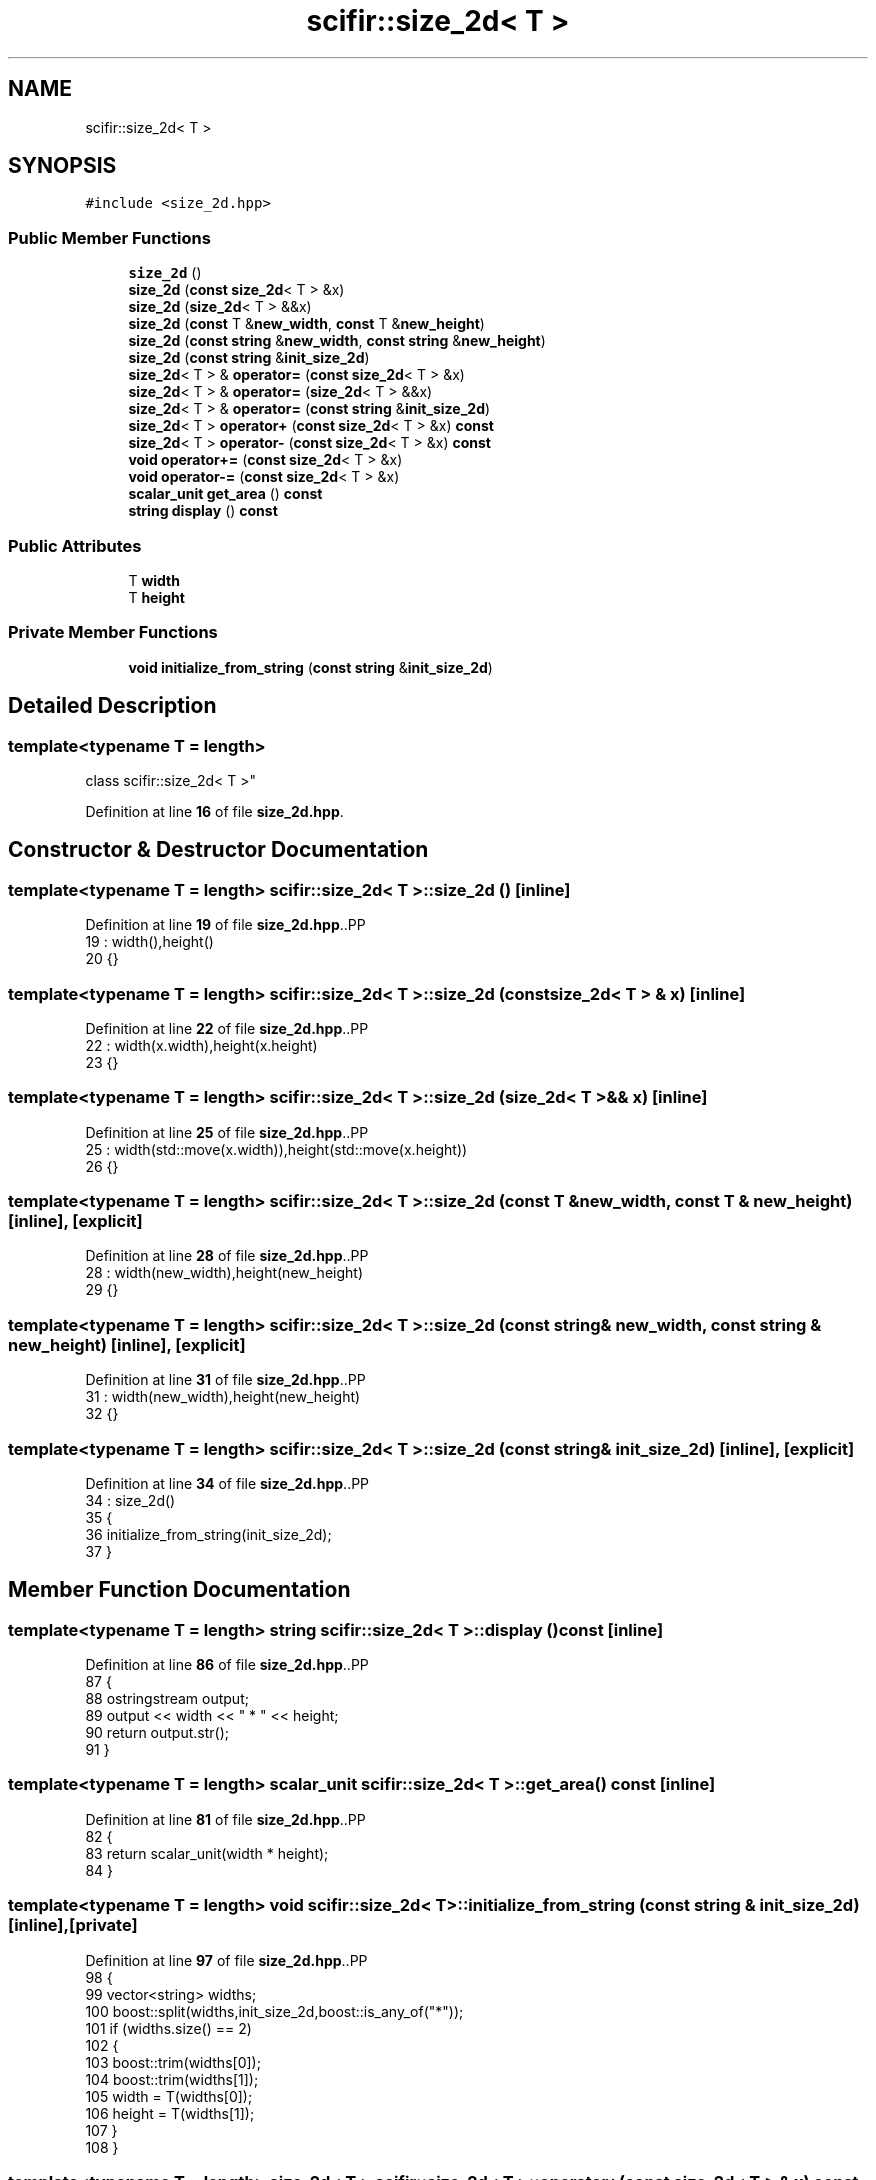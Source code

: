 .TH "scifir::size_2d< T >" 3 "Version 2.0.0" "scifir-units" \" -*- nroff -*-
.ad l
.nh
.SH NAME
scifir::size_2d< T >
.SH SYNOPSIS
.br
.PP
.PP
\fC#include <size_2d\&.hpp>\fP
.SS "Public Member Functions"

.in +1c
.ti -1c
.RI "\fBsize_2d\fP ()"
.br
.ti -1c
.RI "\fBsize_2d\fP (\fBconst\fP \fBsize_2d\fP< T > &x)"
.br
.ti -1c
.RI "\fBsize_2d\fP (\fBsize_2d\fP< T > &&x)"
.br
.ti -1c
.RI "\fBsize_2d\fP (\fBconst\fP T &\fBnew_width\fP, \fBconst\fP T &\fBnew_height\fP)"
.br
.ti -1c
.RI "\fBsize_2d\fP (\fBconst\fP \fBstring\fP &\fBnew_width\fP, \fBconst\fP \fBstring\fP &\fBnew_height\fP)"
.br
.ti -1c
.RI "\fBsize_2d\fP (\fBconst\fP \fBstring\fP &\fBinit_size_2d\fP)"
.br
.ti -1c
.RI "\fBsize_2d\fP< T > & \fBoperator=\fP (\fBconst\fP \fBsize_2d\fP< T > &x)"
.br
.ti -1c
.RI "\fBsize_2d\fP< T > & \fBoperator=\fP (\fBsize_2d\fP< T > &&x)"
.br
.ti -1c
.RI "\fBsize_2d\fP< T > & \fBoperator=\fP (\fBconst\fP \fBstring\fP &\fBinit_size_2d\fP)"
.br
.ti -1c
.RI "\fBsize_2d\fP< T > \fBoperator+\fP (\fBconst\fP \fBsize_2d\fP< T > &x) \fBconst\fP"
.br
.ti -1c
.RI "\fBsize_2d\fP< T > \fBoperator\-\fP (\fBconst\fP \fBsize_2d\fP< T > &x) \fBconst\fP"
.br
.ti -1c
.RI "\fBvoid\fP \fBoperator+=\fP (\fBconst\fP \fBsize_2d\fP< T > &x)"
.br
.ti -1c
.RI "\fBvoid\fP \fBoperator\-=\fP (\fBconst\fP \fBsize_2d\fP< T > &x)"
.br
.ti -1c
.RI "\fBscalar_unit\fP \fBget_area\fP () \fBconst\fP"
.br
.ti -1c
.RI "\fBstring\fP \fBdisplay\fP () \fBconst\fP"
.br
.in -1c
.SS "Public Attributes"

.in +1c
.ti -1c
.RI "T \fBwidth\fP"
.br
.ti -1c
.RI "T \fBheight\fP"
.br
.in -1c
.SS "Private Member Functions"

.in +1c
.ti -1c
.RI "\fBvoid\fP \fBinitialize_from_string\fP (\fBconst\fP \fBstring\fP &\fBinit_size_2d\fP)"
.br
.in -1c
.SH "Detailed Description"
.PP 

.SS "template<\fBtypename\fP T = length>
.br
class scifir::size_2d< T >"
.PP
Definition at line \fB16\fP of file \fBsize_2d\&.hpp\fP\&.
.SH "Constructor & Destructor Documentation"
.PP 
.SS "template<\fBtypename\fP T  = length> \fBscifir::size_2d\fP< T >::size_2d ()\fC [inline]\fP"

.PP
Definition at line \fB19\fP of file \fBsize_2d\&.hpp\fP\&..PP
.nf
19                       : width(),height()
20             {}
.fi

.SS "template<\fBtypename\fP T  = length> \fBscifir::size_2d\fP< T >::size_2d (\fBconst\fP \fBsize_2d\fP< T > & x)\fC [inline]\fP"

.PP
Definition at line \fB22\fP of file \fBsize_2d\&.hpp\fP\&..PP
.nf
22                                          : width(x\&.width),height(x\&.height)
23             {}
.fi

.SS "template<\fBtypename\fP T  = length> \fBscifir::size_2d\fP< T >::size_2d (\fBsize_2d\fP< T > && x)\fC [inline]\fP"

.PP
Definition at line \fB25\fP of file \fBsize_2d\&.hpp\fP\&..PP
.nf
25                                     : width(std::move(x\&.width)),height(std::move(x\&.height))
26             {}
.fi

.SS "template<\fBtypename\fP T  = length> \fBscifir::size_2d\fP< T >::size_2d (\fBconst\fP T & new_width, \fBconst\fP T & new_height)\fC [inline]\fP, \fC [explicit]\fP"

.PP
Definition at line \fB28\fP of file \fBsize_2d\&.hpp\fP\&..PP
.nf
28                                                                      : width(new_width),height(new_height)
29             {}
.fi

.SS "template<\fBtypename\fP T  = length> \fBscifir::size_2d\fP< T >::size_2d (\fBconst\fP \fBstring\fP & new_width, \fBconst\fP \fBstring\fP & new_height)\fC [inline]\fP, \fC [explicit]\fP"

.PP
Definition at line \fB31\fP of file \fBsize_2d\&.hpp\fP\&..PP
.nf
31                                                                                : width(new_width),height(new_height)
32             {}
.fi

.SS "template<\fBtypename\fP T  = length> \fBscifir::size_2d\fP< T >::size_2d (\fBconst\fP \fBstring\fP & init_size_2d)\fC [inline]\fP, \fC [explicit]\fP"

.PP
Definition at line \fB34\fP of file \fBsize_2d\&.hpp\fP\&..PP
.nf
34                                                          : size_2d()
35             {
36                 initialize_from_string(init_size_2d);
37             }
.fi

.SH "Member Function Documentation"
.PP 
.SS "template<\fBtypename\fP T  = length> \fBstring\fP \fBscifir::size_2d\fP< T >::display () const\fC [inline]\fP"

.PP
Definition at line \fB86\fP of file \fBsize_2d\&.hpp\fP\&..PP
.nf
87             {
88                 ostringstream output;
89                 output << width << " * " << height;
90                 return output\&.str();
91             }
.fi

.SS "template<\fBtypename\fP T  = length> \fBscalar_unit\fP \fBscifir::size_2d\fP< T >::get_area () const\fC [inline]\fP"

.PP
Definition at line \fB81\fP of file \fBsize_2d\&.hpp\fP\&..PP
.nf
82             {
83                 return scalar_unit(width * height);
84             }
.fi

.SS "template<\fBtypename\fP T  = length> \fBvoid\fP \fBscifir::size_2d\fP< T >::initialize_from_string (\fBconst\fP \fBstring\fP & init_size_2d)\fC [inline]\fP, \fC [private]\fP"

.PP
Definition at line \fB97\fP of file \fBsize_2d\&.hpp\fP\&..PP
.nf
98             {
99                 vector<string> widths;
100                 boost::split(widths,init_size_2d,boost::is_any_of("*"));
101                 if (widths\&.size() == 2)
102                 {
103                     boost::trim(widths[0]);
104                     boost::trim(widths[1]);
105                     width = T(widths[0]);
106                     height = T(widths[1]);
107                 }
108             }
.fi

.SS "template<\fBtypename\fP T  = length> \fBsize_2d\fP< T > \fBscifir::size_2d\fP< T >::operator+ (\fBconst\fP \fBsize_2d\fP< T > & x) const\fC [inline]\fP"

.PP
Definition at line \fB59\fP of file \fBsize_2d\&.hpp\fP\&..PP
.nf
60             {
61                 return size_2d<T>(width + x\&.width,height + x\&.height);
62             }
.fi

.SS "template<\fBtypename\fP T  = length> \fBvoid\fP \fBscifir::size_2d\fP< T >::operator+= (\fBconst\fP \fBsize_2d\fP< T > & x)\fC [inline]\fP"

.PP
Definition at line \fB69\fP of file \fBsize_2d\&.hpp\fP\&..PP
.nf
70             {
71                 width += x\&.width;
72                 height += x\&.height;
73             }
.fi

.SS "template<\fBtypename\fP T  = length> \fBsize_2d\fP< T > \fBscifir::size_2d\fP< T >::operator\- (\fBconst\fP \fBsize_2d\fP< T > & x) const\fC [inline]\fP"

.PP
Definition at line \fB64\fP of file \fBsize_2d\&.hpp\fP\&..PP
.nf
65             {
66                 return size_2d<T>(width \- x\&.width,height \- x\&.height);
67             }
.fi

.SS "template<\fBtypename\fP T  = length> \fBvoid\fP \fBscifir::size_2d\fP< T >::operator\-= (\fBconst\fP \fBsize_2d\fP< T > & x)\fC [inline]\fP"

.PP
Definition at line \fB75\fP of file \fBsize_2d\&.hpp\fP\&..PP
.nf
76             {
77                 width \-= x\&.width;
78                 height \-= x\&.height;
79             }
.fi

.SS "template<\fBtypename\fP T  = length> \fBsize_2d\fP< T > & \fBscifir::size_2d\fP< T >::operator= (\fBconst\fP \fBsize_2d\fP< T > & x)\fC [inline]\fP"

.PP
Definition at line \fB39\fP of file \fBsize_2d\&.hpp\fP\&..PP
.nf
40             {
41                 width = x\&.width;
42                 height = x\&.height;
43                 return *this;
44             }
.fi

.SS "template<\fBtypename\fP T  = length> \fBsize_2d\fP< T > & \fBscifir::size_2d\fP< T >::operator= (\fBconst\fP \fBstring\fP & init_size_2d)\fC [inline]\fP"

.PP
Definition at line \fB53\fP of file \fBsize_2d\&.hpp\fP\&..PP
.nf
54             {
55                 initialize_from_string(init_size_2d);
56                 return *this;
57             }
.fi

.SS "template<\fBtypename\fP T  = length> \fBsize_2d\fP< T > & \fBscifir::size_2d\fP< T >::operator= (\fBsize_2d\fP< T > && x)\fC [inline]\fP"

.PP
Definition at line \fB46\fP of file \fBsize_2d\&.hpp\fP\&..PP
.nf
47             {
48                 width = std::move(x\&.width);
49                 height = std::move(x\&.height);
50                 return *this;
51             }
.fi

.SH "Member Data Documentation"
.PP 
.SS "template<\fBtypename\fP T  = length> T \fBscifir::size_2d\fP< T >::height"

.PP
Definition at line \fB94\fP of file \fBsize_2d\&.hpp\fP\&.
.SS "template<\fBtypename\fP T  = length> T \fBscifir::size_2d\fP< T >::width"

.PP
Definition at line \fB93\fP of file \fBsize_2d\&.hpp\fP\&.

.SH "Author"
.PP 
Generated automatically by Doxygen for scifir-units from the source code\&.
